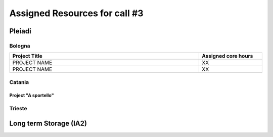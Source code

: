 Assigned Resources for call #3
==============================

*********
Pleiadi
*********

.. raw:: html

   <h3> Resouces available from  **/**/20** to **/**/20**</h3>
   

Bologna
^^^^^^^^^^^^^^^^^^^^^^
.. table::
  :width: 100%
  :widths: 3 1

  ======================================================================================================    ===================  
  Project Title                                                                                             Assigned core hours 
  ======================================================================================================    ===================  
  PROJECT NAME                                                                                                     XX
  PROJECT NAME                                                                                                     XX   
  ======================================================================================================    ===================
   

.. |br| raw:: html

     <br>

Catania
^^^^^^^^^^^^^^^^^^^^^^
.. table::
  :width: 100%
  :widths: 1 3 1

  ==============  ==============================================================================================================    ==================
  PI              Project Title                                                                                                     Assigned core hours 
  ==============  ==============================================================================================================    ===================   
  NAME            PROJECT NAME                                                                                                              XX
  NAME            PROJECT NAME                                                                                                              XX 
  ==============  ==============================================================================================================    ==================== 


Project "A sportello"
"""""""""""""""""""""
.. table::
  :width: 100%
  :widths: 3 1

  ======================================================================================================================  ===================
  Project Title                                                                                                           Start date  
  =====================================================================================================================   ===================  
  PROJECT NAME                                                                                                                    XX
  PROJECT NAME                                                                                                                    XX    
  PROJECT NAME                                                                                                                    XX 
  =====================================================================================================================   ==================== 

.. |br| raw:: html

     <br>

Trieste
^^^^^^^^^^^^^^^^^^^^^^
.. table::
  :width: 100%
  :widths: 3 1

  ======================================================================================================================  ===================
  Project Title                                                                                                           Assigned core hours  
  =====================================================================================================================   ===================  
  PROJECT NAME                                                                                                                     XX 
  PROJECT NAME                                                                                                                     XX 
  PROJECT NAME                                                                                                                     XX  
  =====================================================================================================================   ===================  
   |br| raw:: html

     <br>

*********
Long term Storage (IA2)
*********

.. table::
  :width: 100%
  :widths: 3 1


  ======================================================================================================================  ===================
  Project Title                                                                                                           Assigned core hours  
  =====================================================================================================================   ===================  
   PROJECT NAME                                                                                                                  XX 
   PROJECT NAME                                                                                                                  XX 
  =====================================================================================================================   =================== 

.. |br| raw:: html

     <br>
